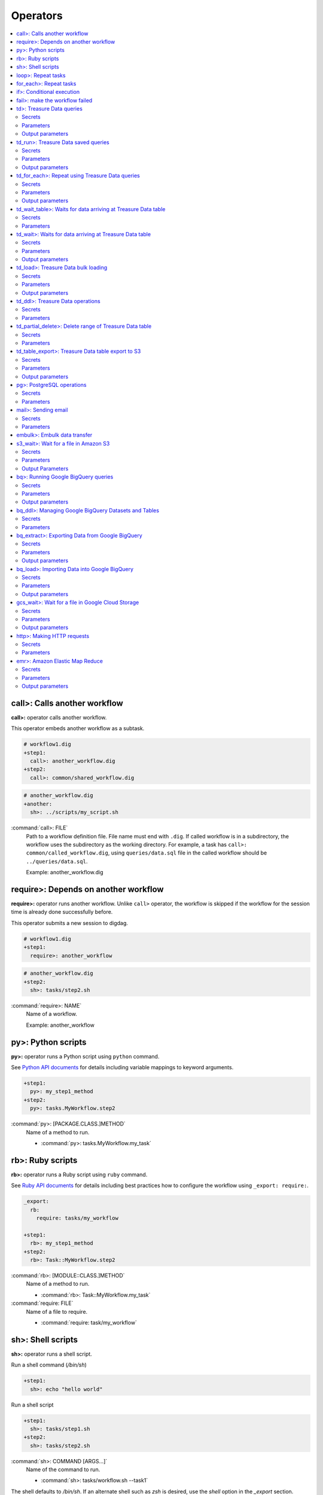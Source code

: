 Operators
==================================

.. contents::
   :local:
   :depth: 2

call>: Calls another workflow
----------------------------------

**call>:** operator calls another workflow.

This operator embeds another workflow as a subtask.

.. code-block:: yaml

    # workflow1.dig
    +step1:
      call>: another_workflow.dig
    +step2:
      call>: common/shared_workflow.dig

.. code-block:: yaml

    # another_workflow.dig
    +another:
      sh>: ../scripts/my_script.sh

:command:`call>: FILE`
  Path to a workflow definition file. File name must end with ``.dig``.
  If called workflow is in a subdirectory, the workflow uses the subdirectory as the working directory. For example, a task has ``call>: common/called_workflow.dig``, using ``queries/data.sql`` file in the called workflow should be ``../queries/data.sql``.

  Example: another_workflow.dig

require>: Depends on another workflow
----------------------------------

**require>:** operator runs another workflow. Unlike ``call>`` operator, the workflow is skipped if the workflow for the session time is already done successfully before.

This operator submits a new session to digdag.

.. code-block:: yaml

    # workflow1.dig
    +step1:
      require>: another_workflow

.. code-block:: yaml

    # another_workflow.dig
    +step2:
      sh>: tasks/step2.sh

:command:`require>: NAME`
  Name of a workflow.

  Example: another_workflow

py>: Python scripts
----------------------------------

**py>:** operator runs a Python script using ``python`` command.

See `Python API documents <python_api.html>`_ for details including variable mappings to keyword arguments.

.. code-block:: yaml

    +step1:
      py>: my_step1_method
    +step2:
      py>: tasks.MyWorkflow.step2

:command:`py>: [PACKAGE.CLASS.]METHOD`
  Name of a method to run.

  * :command:`py>: tasks.MyWorkflow.my_task`


rb>: Ruby scripts
----------------------------------

**rb>:** operator runs a Ruby script using ``ruby`` command.

See `Ruby API documents <ruby_api.html>`_ for details including best practices how to configure the workflow using ``_export: require:``.

.. code-block:: yaml

    _export:
      rb:
        require: tasks/my_workflow

    +step1:
      rb>: my_step1_method
    +step2:
      rb>: Task::MyWorkflow.step2

:command:`rb>: [MODULE::CLASS.]METHOD`
  Name of a method to run.

  * :command:`rb>: Task::MyWorkflow.my_task`

:command:`require: FILE`
  Name of a file to require.

  * :command:`require: task/my_workflow`


sh>: Shell scripts
----------------------------------

**sh>:** operator runs a shell script.

Run a shell command (`/bin/sh`)

.. code-block:: yaml

    +step1:
      sh>: echo "hello world"


Run a shell script

.. code-block:: yaml

    +step1:
      sh>: tasks/step1.sh
    +step2:
      sh>: tasks/step2.sh

:command:`sh>: COMMAND [ARGS...]`
  Name of the command to run.

  * :command:`sh>: tasks/workflow.sh --task1`

The shell defaults to `/bin/sh`. If an alternate shell such as `zsh` is desired, use the `shell` option in the `_export` section.

.. code-block:: yaml

    _export:
      sh:
        shell: [/usr/bin/zsh]


loop>: Repeat tasks
----------------------------------

**loop>:** operator runs subtasks multiple times.

This operator exports ``${i}`` variable for the subtasks. Its value begins from 0. For example, if count is 3, a task runs with i=0, i=1, and i=2.

(This operator is EXPERIMENTAL. Parameters may change in a future release)

.. code-block:: yaml

    +repeat:
      loop>: 7
      _do:
        +step1:
          sh>: echo ${new Date((session_unixtime + i * 60 * 60 * 24) * 1000).toLocaleDateString()} is ${i} days later than $session_date
        +step2:
          sh>: echo ${
                new Date((session_unixtime + i * 60 * 60) * 1000).toLocaleDateString()
                + " "
                + new Date((session_unixtime + i * 60 * 60) * 1000).toLocaleTimeString()
            } is ${i} hours later than ${session_local_time}

:command:`loop>: COUNT`
  Number of times to run the tasks.

  * :command:`loop>: 7`

:command:`_parallel: BOOLEAN`
  Runs the repeating tasks in parallel.

  * :command:`_parallel: true`

:command:`_do: TASKS`
  Tasks to run.


for_each>: Repeat tasks
----------------------------------

**for_each>:** operator runs subtasks multiple times using sets of variables.

(This operator is EXPERIMENTAL. Parameters may change in a future release)

.. code-block:: yaml

    +repeat:
      for_each>:
        fruit: [apple, orange]
        verb: [eat, throw]
      _do:
        sh>: echo ${verb} ${fruit}
        # this will generate 4 tasks:
        #  +for-fruit=apple&verb=eat:
        #    sh>: echo eat apple
        #  +for-fruit=apple&verb=throw:
        #    sh>: echo throw apple
        #  +for-fruit=orange&verb=eat:
        #    sh>: echo eat orange
        #  +for-fruit=orange&verb=throw:
        #    sh>: echo throw orange

:command:`for_each>: VARIABLES`
  Variables used for the loop in ``key: [value, value, ...]`` syntax. Variables can be an object or JSON string.

  * :command:`for_each>: {i: [1, 2, 3]}`
  * or :command:`for_each>: {i: '[1, 2, 3]'}`

:command:`_parallel: BOOLEAN`
  Runs the repeating tasks in parallel.

  * :command:`_parallel: true`

:command:`_do: TASKS`
  Tasks to run.


if>: Conditional execution
----------------------------------

**if>:** operator runs subtasks if ``true`` is given.

(This operator is EXPERIMENTAL. Parameters may change in a future release)

.. code-block:: yaml

    +run_if_param_is_true:
      if>: ${param}
      _do:
        sh>: echo ${param} == true

:command:`if>: BOOLEAN`
  ``true`` or ``false``.

:command:`_do: TASKS`
  Tasks to run if ``true`` is given.

fail>: make the workflow failed
----------------------------------

**fail>:** always fails and makes the workflow failed.

(This operator is EXPERIMENTAL. Parameters may change in a future release)

This operator is useful used with **if>** operator to validate resuls of a previous task with ``_check`` directive so that a workflow fails when the validation doesn't pass.

.. code-block:: yaml

    +fail_if_too_few:
      if>: ${count < 10}
      _do:
        fail>: count is less than 10!

:command:`fail>: STRING`
  Message so that ``_error`` task can refer the message using ``${error.message}`` syntax.


td>: Treasure Data queries
----------------------------------

**td>:** operator runs a Hive or Presto query on Treasure Data.

.. code-block:: yaml

    _export:
      td:
        database: www_access

    +step1:
      td>: queries/step1.sql
    +step2:
      td>: queries/step2.sql
      create_table: mytable_${session_date_compact}
    +step3:
      td>: queries/step2.sql
      insert_into: mytable

Secrets
~~~~~~~

:command:`td.apikey: API_KEY`
  The Treasure Data API key to use when running Treasure Data queries.

Parameters
~~~~~~~~~~~~~~~~~~~~~~~~~~~~~~~~~~

:command:`td>: FILE.sql`
  Path to a query template file. This file can contain ``${...}`` syntax to embed variables.

  * :command:`td>: queries/step1.sql`

:command:`create_table: NAME`
  Name of a table to create from the results. This option deletes the table if it already exists.

  This option adds DROP TABLE IF EXISTS; CREATE TABLE AS (Presto) or INSERT OVERWRITE (Hive) commands before the SELECT statement. If the query includes a ``-- DIGDAG_INSERT_LINE`` line, the commands are inserted there.

  * :command:`create_table: my_table`

:command:`insert_into: NAME`
  Name of a table to append results into. The table is created if it does not already exist.

  This option adds INSERT INTO (Presto) or INSERT INTO TABLE (Hive) command at the beginning of SELECT statement. If the query includes ``-- DIGDAG_INSERT_LINE`` line, the command is inserted to the line.

  * :command:`insert_into: my_table`

:command:`download_file: NAME`
  Saves query result as a local CSV file.

  * :command:`download_file: output.csv`

:command:`store_last_results: BOOLEAN`
  Stores the first 1 row of the query results to ``${td.last_results}`` variable (default: false).
  td.last_results is a map of column name and a value. To access to a single value, you can use ``${td.last_results.my_count}`` syntax.

  * :command:`store_last_results: true`

:command:`preview: BOOLEAN`
  Tries to show some query results to confirm the results of a query.

  * :command:`preview: true`

:command:`result_url: NAME`
  Output the query results to the URL:

  * :command:`result_url: tableau://username:password@my.tableauserver.com/?mode=replace`

:command:`database: NAME`
  Name of a database.

  * :command:`database: my_db`

:command:`endpoint: ADDRESS`
  API endpoint (default: api.treasuredata.com).

:command:`use_ssl: BOOLEAN`
  Enable SSL (https) to access to the endpoint (default: true).

:command:`engine: presto`
  Query engine (``presto`` or ``hive``).

  * :command:`engine: hive`
  * :command:`engine: presto`

:command:`priority: 0`
  Set Priority (From ``-2`` (VERY LOW) to ``2`` (VERY HIGH) , default: 0 (NORMAL)).


Output parameters
~~~~~~~~~~~~~~~~~~~~~~~~~~~~~~~~~~

:command:`td.last_job_id`
  The job id this task executed.

  * :command:`52036074`

:command:`td.last_results`
  The first 1 row of the query results as a map. This is available only when ``store_last_results: true`` is set.

  * :command:`{"path":"/index.html","count":1}`

td_run>: Treasure Data saved queries
----------------------------------

**td_run>:** operator runs a query saved on Treasure Data.

.. code-block:: yaml

    _export:
      td:
        database: www_access

    +step1:
      td_run>: myquery1
    +step2:
      td_run>: myquery2
      session_time: 2016-01-01T01:01:01+0000

Secrets
~~~~~~~

:command:`td.apikey: API_KEY`
  The Treasure Data API key to use when running Treasure Data queries.

Parameters
~~~~~~~~~~~~~~~~~~~~~~~~~~~~~~~~~~

:command:`td_run>: NAME`
  Name of a saved query.

  * :command:`td_run>: my_query`

:command:`download_file: NAME`
  Saves query result as a local CSV file.

  * :command:`download_file: output.csv`

:command:`store_last_results: BOOLEAN`
  Stores the first 1 row of the query results to ``${td.last_results}`` variable (default: false).
  td.last_results is a map of column name and a value. To access to a single value, you can use ``${td.last_results.my_count}`` syntax.

  * :command:`store_last_results: true`

:command:`preview: BOOLEAN`
  Tries to show some query results to confirm the results of a query.

  * :command:`preview: true`

:command:`endpoint: ADDRESS`
  API endpoint (default: api.treasuredata.com).

:command:`use_ssl: BOOLEAN`
  Enable SSL (https) to access to the endpoint (default: true).


Output parameters
~~~~~~~~~~~~~~~~~~~~~~~~~~~~~~~~~~

:command:`td.last_job_id`
  The job id this task executed.

  * :command:`52036074`

:command:`td.last_results`
  The first 1 row of the query results as a map. This is available only when ``store_last_results: true`` is set.

  * :command:`{"path":"/index.html","count":1}`


td_for_each>: Repeat using Treasure Data queries
----------------------------------

**td_for_each>:** operator loops subtasks for each result rows of a Hive or Presto query on Treasure Data.

Subtasks set at ``_do`` section can reference results using ${td.each.COLUMN_NAME} syntax where COLUMN_NAME is a name of column.

For example, if you run a query ``select email, name from users`` and the query returns 3 rows, this operator runs subtasks 3 times with ``${td.each.email}`` and ``${td.each.name}}`` parameters.

.. code-block:: yaml

    _export:
      td:
        apikey: YOUR/API_KEY
        database: www_access

    +for_each_users:
      td_for_each>: queries/users.sql
      _do:
        +show:
          echo>: found a user ${td.each.name} email ${td.each.email}

Secrets
~~~~~~~

:command:`td.apikey: API_KEY`
  The Treasure Data API key to use when running Treasure Data queries.

Parameters
~~~~~~~~~~~~~~~~~~~~~~~~~~~~~~~~~~

:command:`td>: FILE.sql`
  Path to a query template file. This file can contain ``${...}`` syntax to embed variables.

  * :command:`td>: queries/step1.sql`

:command:`database: NAME`
  Name of a database.

  * :command:`database: my_db`

:command:`apikey: APIKEY`
  API key. This must be set as a secret parameter.

  * :command:`apikey: 992314/abcdef0123456789abcdef0123456789`

:command:`endpoint: ADDRESS`
  API endpoint (default: api.treasuredata.com).

:command:`use_ssl: BOOLEAN`
  Enable SSL (https) to access to the endpoint (default: true).

:command:`engine: presto`
  Query engine (``presto`` or ``hive``).

  * :command:`engine: hive`
  * :command:`engine: presto`

:command:`priority: 0`
  Set Priority (From ``-2`` (VERY LOW) to ``2`` (VERY HIGH) , default: 0 (NORMAL)).

Output parameters
~~~~~~~~~~~~~~~~~~~~~~~~~~~~~~~~~~

:command:`td.last_job_id`
  The job id this task executed.

  * :command:`52036074`


td_wait_table>: Waits for data arriving at Treasure Data table
----------------------------------

**td_wait_table>:** operator checks a table periodically until it has certain number of records in a configured range. This is useful to wait execution of following tasks until some records are imported to a table.

.. code-block:: yaml

    _export:
      td:
        apikey: YOUR/API_KEY
        database: www_access

    +wait:
      td_wait_table>: target_table

    +step1:
      td>: queries/use_records.sql

Secrets
~~~~~~~

:command:`td.apikey: API_KEY`
  The Treasure Data API key to use when running Treasure Data queries.

Parameters
~~~~~~~~~~

:command:`td_wait_table>: FILE.sql`
  Name of a table.

  * :command:`td_wait_table>: target_table`

:command:`rows: N`
  Number of rows to wait (default: 0).

  * :command:`rows: 10`

:command:`database: NAME`
  Name of a database.

  * :command:`database: my_db`

:command:`apikey: APIKEY`
  API key. This must be set as a secret parameter.

  * :command:`apikey: 992314/abcdef0123456789abcdef0123456789`

:command:`endpoint: ADDRESS`
  API endpoint (default: api.treasuredata.com).

:command:`use_ssl: BOOLEAN`
  Enable SSL (https) to access to the endpoint (default: true).

:command:`engine: presto`
  Query engine (``presto`` or ``hive``).

  * :command:`engine: hive`
  * :command:`engine: presto`

:command:`priority: 0`
  Set Priority (From ``-2`` (VERY LOW) to ``2`` (VERY HIGH) , default: 0 (NORMAL)).



td_wait>: Waits for data arriving at Treasure Data table
----------------------------------

**td_wait>:** operator runs a query periodically until it returns true. This operator can use more complex query compared to ``td_wait_table>:`` operator

.. code-block:: yaml

    _export:
      td:
        apikey: YOUR/API_KEY
        database: www_access

    +wait:
      td_wait>: queries/check_recent_record.sql

    +step1:
      td>: queries/use_records.sql

Example queries:

.. code-block:: sql

    select 1 from target_table where TD_TIME_RANGE(time, '${session_time}') limit 1

    select count(*) > 1000 from target_table where TD_TIME_RANGE(time, '${last_session_time}')

Secrets
~~~~~~~

:command:`td.apikey: API_KEY`
  The Treasure Data API key to use when running Treasure Data queries.

Parameters
~~~~~~~~~~~~~~~~~~~~~~~~~~~~~~~~~~

:command:`td_wait>: FILE.sql`
  Path to a query template file. This file can contain ``${...}`` syntax to embed variables.

  * :command:`td_wait>: queries/check_recent_record.sql`

:command:`database: NAME`
  Name of a database.

  * :command:`database: my_db`

:command:`apikey: APIKEY`
  API key. This must be set as a secret parameter.

  * :command:`apikey: 992314/abcdef0123456789abcdef0123456789`

:command:`endpoint: ADDRESS`
  API endpoint (default: api.treasuredata.com).

:command:`use_ssl: BOOLEAN`
  Enable SSL (https) to access to the endpoint (default: true).

:command:`engine: presto`
  Query engine (``presto`` or ``hive``).

  * :command:`engine: hive`
  * :command:`engine: presto`

:command:`priority: 0`
  Set Priority (From ``-2`` (VERY LOW) to ``2`` (VERY HIGH) , default: 0 (NORMAL)).

Output parameters
~~~~~~~~~~~~~~~~~~~~~~~~~~~~~~~~~~

:command:`td.last_job_id`
  The job id this task executed.

  * :command:`52036074`


td_load>: Treasure Data bulk loading
----------------------------------

**td_load>:** operator loads data from storages, databases, or services.

.. code-block:: yaml

    +step1:
      td_load>: config/guessed.dig
      database: prod
      table: raw

Secrets
~~~~~~~

:command:`td.apikey: API_KEY`
  The Treasure Data API key to use when submitting Treasure Data bulk load jobs.

Parameters
~~~~~~~~~~

:command:`td_load>: FILE.yml`
  Path to a YAML template file. This configuration needs to be guessed using td command.

  * :command:`td_load>: imports/load.yml`

:command:`database: NAME`
  Name of the database load data to.

  * :command:`database: my_database`

:command:`table: NAME`
  Name of the table load data to.

  * :command:`table: my_table`

:command:`endpoint: ADDRESS`
  API endpoint (default: api.treasuredata.com).

:command:`use_ssl: BOOLEAN`
  Enable SSL (https) to access to the endpoint (default: true).


Output parameters
~~~~~~~~~~~~~~~~~~~~~~~~~~~~~~~~~~

:command:`td.last_job_id`
  The job id this task executed.

  * :command:`52036074`


td_ddl>: Treasure Data operations
----------------------------------

**td_ddl>** operator runs an operational task on Treasure Data.

.. code-block:: yaml

    _export:
      td:
        database: www_access

    +step1:
      td_ddl>:
      create_tables: ["my_table_${session_date_compact}"]
    +step2:
      td_ddl>:
      drop_tables: ["my_table_${session_date_compact}"]
    +step2:
      td_ddl>:
      empty_tables: ["my_table_${session_date_compact}"]

Secrets
~~~~~~~

:command:`td.apikey: API_KEY`
  The Treasure Data API key to use when performing Treasure Data operations.

Parameters
~~~~~~~~~~

:command:`create_tables: [ARRAY OF NAMES]`
  Create new tables if not exists.

  * :command:`create_tables: [my_table1, my_table2]`

:command:`empty_tables: [ARRAY OF NAME]`
  Create new tables (drop it first if it exists).

  * :command:`empty_tables: [my_table1, my_table2]`

:command:`drop_tables: [ARRAY OF NAMES]`
  Drop tables if exists.

  * :command:`drop_tables: [my_table1, my_table2]`

:command:`create_databases: [ARRAY OF NAMES]`
  Create new databases if not exists.

  * :command:`create_databases: [my_database1, my_database2]`

:command:`empty_databases: [ARRAY OF NAME]`
  Create new databases (drop it first if it exists).

  * :command:`empty_databases: [my_database1, my_database2]`

:command:`drop_databases: [ARRAY OF NAMES]`
  Drop databases if exists.

  * :command:`drop_databases: [my_database1, my_database2]`

:command:`endpoint: ADDRESS`
  API endpoint (default: api.treasuredata.com).

:command:`use_ssl: BOOLEAN`
  Enable SSL (https) to access to the endpoint (default: true).


td_partial_delete>: Delete range of Treasure Data table
----------------------------------

**td_partial_delete>:** operator deletes records from a Treasure Data table.

Please be aware that records imported using streaming import can't be deleted for several hours using td_partial_delete. Records imported by INSERT INTO, Data Connector, and bulk imports can be deleted immediately.

Time range needs to be hourly. Setting non-zero values to minutes or seconds will be rejected.

.. code-block:: yaml

    _export:
      td:
        apikey: YOUR/API_KEY

    +step1:
      td_partial_delete>:
      database: mydb
      table: mytable
      from: 2016-01-01 00:00:00 +0800
      to:   2016-02-01 00:00:00 +0800

Secrets
~~~~~~~

:command:`td.apikey: API_KEY`
  The Treasure Data API key to use when running Treasure Data queries.

Parameters
~~~~~~~~~~

:command:`database: NAME`
  Name of the database.

  * :command:`database: my_database`

:command:`table: NAME`
  Name of the table to export.

  * :command:`table: my_table`

:command:`from: yyyy-MM-dd HH:mm:ss[ Z]`
  Delete records from this time (inclusive). Actual time range is :command:`[from, to)`. Value should be a UNIX timestamp integer (seconds) or string in yyyy-MM-dd HH:mm:ss[ Z] format.

  * :command:`from: 2016-01-01 00:00:00 +0800`

:command:`to: yyyy-MM-dd HH:mm:ss[ Z]`
  Delete records to this time (exclusive). Actual time range is :command:`[from, to)`. Value should be a UNIX timestamp integer (seconds) or string in yyyy-MM-dd HH:mm:ss[ Z] format.

  * :command:`to: 2016-02-01 00:00:00 +0800`

:command:`apikey: APIKEY`
  API key. This must be set as a secret parameter.

  * :command:`apikey: 992314/abcdef0123456789abcdef0123456789`

:command:`endpoint: ADDRESS`
  API endpoint (default: api.treasuredata.com).

:command:`use_ssl: BOOLEAN`
  Enable SSL (https) to access to the endpoint (default: true).


td_table_export>: Treasure Data table export to S3
----------------------------------

**td_table_export>:** operator loads data from storages, databases, or services.

.. code-block:: yaml

    +step1:
      td_table_export>:
      database: mydb
      table: mytable
      file_format: jsonl.gz
      from: 2016-01-01 00:00:00 +0800
      to:   2016-02-01 00:00:00 +0800
      s3_bucket: my_backup_backet
      s3_path_prefix: mydb/mytable

Secrets
~~~~~~~

:command:`td.apikey: API_KEY`
  The Treasure Data API key to use when running Treasure Data table exports.

:command:`aws.s3.access-key-id: ACCESS_KEY_ID`
  The AWS Access Key ID to use when writing to S3.

  * :command:`aws.s3.access-key-id: ABCDEFGHJKLMNOPQRSTU`

:command:`aws.s3.secret-access-key: SECRET_ACCESS_KEY`
  The AWS Secret Access Key to use when writing to S3.

  * :command:`aws.s3.secret-access-key: QUtJ/QUpJWTQ3UkhZTERNUExTUEEQUtJQUpJWTQ3`


Parameters
~~~~~~~~~~

:command:`database: NAME`
  Name of the database.

  * :command:`database: my_database`

:command:`table: NAME`
  Name of the table to export.

  * :command:`table: my_table`

:command:`file_format: TYPE`
  Output file format. Available formats are ``tsv.gz``, ``jsonl.gz``, ``json.gz``, ``json-line.gz``.

  * :command:`file_format: jsonl.gz`

:command:`from: yyyy-MM-dd HH:mm:ss[ Z]`
  Export records from this time (inclusive). Actual time range is :command:`[from, to)`. Value should be a UNIX timestamp integer (seconds) or string in yyyy-MM-dd HH:mm:ss[ Z] format.

  * :command:`from: 2016-01-01 00:00:00 +0800`

:command:`to: yyyy-MM-dd HH:mm:ss[ Z]`
  Export records to this time (exclusive). Actual time range is :command:`[from, to)`. Value should be a UNIX timestamp integer (seconds) or string in yyyy-MM-dd HH:mm:ss[ Z] format.

  * :command:`to: 2016-02-01 00:00:00 +0800`

:command:`s3_bucket: NAME`
  S3 bucket name to export records to.

  * :command:`s3_bucket: my_backup_backet`

:command:`s3_path_prefix: NAME`
  S3 file name prefix.

  * :command:`s3_path_prefix: mytable/mydb`

:command:`endpoint: ADDRESS`
  API endpoint (default: api.treasuredata.com).

:command:`use_ssl: BOOLEAN`
  Enable SSL (https) to access to the endpoint (default: true).


Output parameters
~~~~~~~~~~~~~~~~~~~~~~~~~~~~~~~~~~

:command:`td.last_job_id`
  The job id this task executed.

  * :command:`52036074`


pg>: PostgreSQL operations
----------------------------------

**pg>** operator runs queries and/or DDLs on PostgreSQL

.. code-block:: yaml


    _export:
      pg:
        host: 192.0.2.1
        port: 5430
        database: production_db
        user: app_user
        ssl: true

    +replace_deduplicated_master_table:
      pg>: queries/dedup_master_table.sql
      create_table: dedup_master

    +prepare_summary_table:
      pg>: queries/create_summary_table_ddl.sql

    +insert_to_summary_table:
      pg>: queries/join_log_with_master.sql
      insert_into: summary_table


Secrets
~~~~~~~

:command:`pg.password: NAME`
  Optional user password to use when connecting to the postgres database (default: empty)

Parameters
~~~~~~~~~~

:command:`pg>: FILE.sql`
  Path of the query template file. This file can contain ``${...}`` syntax to embed variables.

  * :command:`pg>: queries/complex_queries.sql`

:command:`create_table: NAME`
  Table name to create from the results. This option deletes the table if it already exists.

  This option adds DROP TABLE IF EXISTS; CREATE TABLE AS before the statements written in the query template file. Also, CREATE TABLE statement can be written in the query template file itself without this command.

  * :command:`create_table: dest_table`

:command:`insert_into: NAME`
  Table name to append results into.

  This option adds INSERT INTO before the statements written in the query template file. Also, INSERT INTO statement can be written in the query template file itself without this command.

  * :command:`insert_into: dest_table`

:command:`download_file: NAME`
  Local CSV file name to be downloaded. The file includes the result of query.

  * :command:`download_file: output.csv`

:command:`database: NAME`
  Database name.

  * :command:`database: my_db`

:command:`host: NAME`
  Hostname or IP address of the database.

  * :command:`host: db.foobar.com`

:command:`port: NUMBER`
  Port number to connect to the database (default: 5432).

  * :command:`port: 2345`

:command:`user: NAME`
  User to connect to the database

  * :command:`user: app_user`

:command:`ssl: BOOLEAN`
  Enable SSL to connect to the database (default: false).

  * :command:`ssl: true`

:command:`schema: NAME`
  Default schema name (default: public)

  * :command:`schema: my_schema`


mail>: Sending email
----------------------------------

**mail>:** operator sends an email.

To use Gmail SMTP server, you need to do either of:

  a) Generate a new app password at `App passwords <https://security.google.com/settings/security/apppasswords>`_. This needs to enable 2-Step Verification first.

  b) Enable access for less secure apps at `Less secure apps <https://www.google.com/settings/security/lesssecureapps>`_. This works even if 2-Step Verification is not enabled.

.. code-block:: yaml

    _export:
      mail:
        from: "you@gmail.com"

    +step1:
      mail>: body.txt
      subject: workflow started
      to: [me@example.com]

    +step2:
      mail>:
        data: this is email body embedded in a .dig file
      subject: workflow started
      to: [me@example.com]

    +step3:
      sh>: this_task_might_fail.sh
      _error:
        mail>: body.txt
        subject: this workflow failed
        to: [me@example.com]

Secrets
~~~~~~~

:command:`mail.host: HOST`
  SMTP host name.

  * :command:`mail.host: smtp.gmail.com`

:command:`mail.port: PORT`
  SMTP port number.

  * :command:`mail.port: 587`

:command:`mail.username: NAME`
  SMTP login username.

  * :command:`mail.username: me`

:command:`mail.password: PASSWORD`
  SMTP login password.

  * :command:`mail.password: MyPaSsWoRd`

:command:`mail.tls: BOOLEAN`
  Enables TLS handshake.

  * :command:`mail.tls: true`

:command:`mail.ssl: BOOLEAN`
  Enables legacy SSL encryption.

  * :command:`mail.ssl: false`

Parameters
~~~~~~~~~~

:command:`mail>: FILE`
  Path to a mail body template file. This file can contain ``${...}`` syntax to embed variables.
  Alternatively, you can set ``{data: TEXT}`` to embed body text in the .dig file.

  * :command:`mail>: mail_body.txt`
  * or :command:`mail>: {body: Hello, this is from Digdag}`

:command:`subject: SUBJECT`
  Subject of the email.

  * :command:`subject: Mail From Digdag`

:command:`to: [ADDR1, ADDR2, ...]`
  To addresses.

  * :command:`to: [analyst@examile.com]`

:command:`from: ADDR`
  From address.

  * :command:`from: admin@example.com`

:command:`host: NAME`
  SMTP host name.

  * :command:`host: smtp.gmail.com`

:command:`port: NAME`
  SMTP port number.

  * :command:`port: 587`

:command:`username: NAME`
  SMTP login username.

  * :command:`username: me`

:command:`tls: BOOLEAN`
  Enables TLS handshake.

  * :command:`tls: true`

:command:`ssl: BOOLEAN`
  Enables legacy SSL encryption.

  * :command:`ssl: false`

:command:`html: BOOLEAN`
  Uses HTML mail (default: false).

  * :command:`html: true`

:command:`debug: BOOLEAN`
  Shows debug logs (default: false).

  * :command:`debug: false`

:command:`attach_files: ARRAY`
  Attach files. Each element is an object of:

  * :command:`path: FILE`: Path to a file to attach.

  * :command:`content_type`: Content-Type of this file. Default is application/octet-stream.

  * :command:`filename`: Name of this file. Default is base name of the path.

  Example:

  .. code-block:: yaml

      attach_files:
        - path: data.csv
        - path: output.dat
          filename: workflow_result_data.csv
        - path: images/image1.png
          content_type: image/png

embulk>: Embulk data transfer
----------------------------------

**embulk>:** operator runs `Embulk <http://www.embulk.org>`_ to transfer data across storages including local files.

.. code-block:: yaml

    +load:
      embulk>: data/load.yml

:command:`embulk>: FILE.yml`
  Path to a configuration template file.

  * :command:`embulk>: embulk/mysql_to_csv.yml`


s3_wait>: Wait for a file in Amazon S3
--------------------------------------

The **s3_wait>:** operator waits for file to appear in Amazon S3.

.. code-block:: yaml

    +wait:
      s3_wait>: my-bucket/my-key

Secrets
~~~~~~~

:command:`aws.s3.access-key-id, aws.access-key-id`
  The AWS Access Key ID to use when accessing S3.

:command:`aws.s3.secret-access-key, aws.secret-access-key`
  The AWS Secret Access Key to use when accessing S3.

:command:`aws.s3.region, aws.region`
  An optional explicit AWS Region in which to access S3.

:command:`aws.s3.endpoint`
  An optional explicit API endpoint to use when accessing S3. This overrides the `region` secret.

:command:`aws.s3.sse-c-key`
  An optional Customer-Provided Server-Side Encryption (SSE-C) key to use when accessing S3. Must be Base64 encoded.

:command:`aws.s3.sse-c-key-algorithm`
  An optional Customer-Provided Server-Side Encryption (SSE-C) key algorithm to use when accessing S3.

:command:`aws.s3.sse-c-key-md5`
  An optional MD5 digest of the Customer-Provided Server-Side Encryption (SSE-C) key to use when accessing S3. Must be Base64 encoded.

For more information about SSE-C, See the `AWS S3 Documentation <http://docs.aws.amazon.com/AmazonS3/latest/dev/ServerSideEncryptionCustomerKeys.html>`_.

Parameters
~~~~~~~~~~

:command:`s3_wait>: BUCKET/KEY`
  Path to the file in Amazon S3 to wait for.

  * :command:`s3_wait>: my-bucket/my-data.gz`

  * :command:`s3_wait>: my-bucket/file/in/a/directory`

:command:`region: REGION`
  An optional explicit AWS Region in which to access S3. This may also be specified using the `aws.s3.region` secret.

:command:`endpoint: ENDPOINT`
  An optional explicit AWS Region in which to access S3. This may also be specified using the `aws.s3.endpoint` secret.
  *Note:* This will override the `region` parameter.

:command:`bucket: BUCKET`
  The S3 bucket where the file is located. Can be used together with the `key` parameter instead of putting the path on the operator line.

:command:`key: KEY`
  The S3 key of the file. Can be used together with the `bucket` parameter instead of putting the path on the operator line.

:command:`version_id: VERSION_ID`
  An optional object version to check for.

:command:`path_style_access: true/false`
  An optional flag to control whether to use path-style or virtual hosted-style access when accessing S3.
  *Note:* Enabling `path_style_access` also requires specifying a `region`.

Output Parameters
~~~~~~~~~~~~~~~~~

:command:`s3.last_object`
  Information about the detected file.

    .. code-block:: yaml

        {
          "metadata": {
            "Accept-Ranges": "bytes",
            "Access-Control-Allow-Origin": "*",
            "Content-Length": 4711,
            "Content-Type": "application/octet-stream",
            "ETag": "5eb63bbbe01eeed093cb22bb8f5acdc3",
            "Last-Modified": 1474360744000,
            "Last-Ranges": "bytes"
          },
          "user_metadata": {
            "foo": "bar",
            "baz": "quux"
          }
        }

.. note:: The **s3_wait>:** operator makes use of polling with *exponential backoff*. As such there might be some time interval between a file being created and the **s3_wait>:** operator detecting it.

bq>: Running Google BigQuery queries
------------------------------------

The **bq>:** operator can be used to run a query on Google BigQuery.


.. code-block:: yaml

    _export:
      bq:
        dataset: my_dataset

    +step1:
      bq>: queries/step1.sql
    +step2:
      bq>: queries/step2.sql
      destination_table: result_table
    +step3:
      bq>: queries/step3.sql
      destination_table: other_project:other_dataset.other_table


.. note:: The **bq>:** operator uses `standard SQL <https://cloud.google.com/bigquery/sql-reference/index>`_ by default, whereas the default in the BigQuery console is `legacy SQL <https://cloud.google.com/bigquery/query-reference>`_. To run *legacy* SQL queries, please set ``use_legacy_sql: true``. For more information about *standard* SQL on BigQuery, see `Migrating from legacy SQL <https://cloud.google.com/bigquery/sql-reference/migrating-from-legacy-sql>`_.

Secrets
~~~~~~~

.. _gcp_credential:

:command:`gcp.credential: CREDENTIAL`
  The `Google Cloud Platform account <https://cloud.google.com/docs/authentication#user_accounts_and_service_accounts>`_ credential private key to use, in JSON format.

  For information on how to generate a service account key, see the `Google Cloud Platform Documentation <https://cloud.google.com/storage/docs/authentication#generating-a-private-key>`_.

  Upload the private key JSON file to the digdag server using the ``secrets`` client command:

  .. code-block:: none

    digdag secrets --project my_project --set gcp.credential=@my-svc-account-b4df00d.json

Parameters
~~~~~~~~~~

:command:`bq>: query.sql`
  Path to a query template file. This file can contain ``${...}`` syntax to embed variables.

  * :command:`bq>: queries/step1.sql`

:command:`dataset: NAME`
  Specifies the default dataset to use in the query and in the ``destination_table`` parameter.

  * :command:`dataset: my_dataset`
  * :command:`dataset: other_project:other_dataset`

:command:`destination_table: NAME`
  Specifies a table to store the query results in.

  * :command:`destination_table: my_result_table`
  * :command:`destination_table: some_dataset.some_table`
  * :command:`destination_table: some_project:some_dataset.some_table`

:command:`create_disposition: CREATE_IF_NEEDED | CREATE_NEVER`
  Specifies whether the destination table should be automatically created when executing the query.

  - ``CREATE_IF_NEEDED``: *(default)* The destination table is created if it does not already exist.
  - ``CREATE_NEVER``: The destination table must already exist, otherwise the query will fail.

  Examples:

  * :command:`create_disposition: CREATE_IF_NEEDED`
  * :command:`create_disposition: CREATE_NEVER`

:command:`write_disposition: WRITE_TRUNCATE | WRITE_APPEND | WRITE_EMPTY`
  Specifies whether to permit writing of data to an already existing destination table.

  - ``WRITE_TRUNCATE``: If the destination table already exists, any data in it will be overwritten.
  - ``WRITE_APPEND``: If the destination table already exists, any data in it will be appended to.
  - ``WRITE_EMPTY``: *(default)* The query fails if the destination table already exists and is not empty.

  Examples:

  * :command:`write_disposition: WRITE_TRUNCATE`
  * :command:`write_disposition: WRITE_APPEND`
  * :command:`write_disposition: WRITE_EMPTY`

:command:`priority: INTERACTIVE | BATCH`
  Specifies the priority to use for this query. *Default*: ``INTERACTIVE``.

:command:`use_query_cache: BOOLEAN`
  Whether to use BigQuery query result caching. *Default*: ``true``.

:command:`allow_large_results: BOOLEAN`
  Whether to allow arbitrarily large result tables. Requires ``destination_table`` to be set and ``use_legacy_sql`` to be true.

:command:`flatten_results: BOOLEAN`
  Whether to flatten nested and repeated fields in the query results. *Default*: ``true``. Requires ``use_legacy_sql`` to be true.

:command:`use_legacy_sql: BOOLEAN`
  Whether to use legacy BigQuery SQL. *Default*: ``false``.

:command:`maximum_billing_tier: INTEGER`
  Limit the billing tier for this query. *Default*: The project default.

:command:`table_definitions: OBJECT`
  Describes external data sources that are accessed in the query. For more information see `BigQuery documentation <https://cloud.google.com/bigquery/docs/reference/v2/jobs#configuration.query.tableDefinitions>`_.

:command:`user_defined_function_resources: LIST`
  Describes user-defined function resources used in the query. For more information see `BigQuery documentation <https://cloud.google.com/bigquery/docs/reference/v2/jobs#configuration.query.userDefinedFunctionResources>`_.


Output parameters
~~~~~~~~~~~~~~~~~

:command:`bq.last_job_id`
  The id of the BigQuery job that executed this query.


bq_ddl>: Managing Google BigQuery Datasets and Tables
-----------------------------------------------------

The **bq_ddl>:** operator can be used to create, delete and clear Google BigQuery Datasets and Tables.


.. code-block:: yaml

    _export:
      bq:
        dataset: my_dataset

    +prepare:
      bq_ddl>:
        create_datasets:
          - my_dataset_${session_date_compact}
        empty_datasets:
          - my_dataset_${session_date_compact}
        delete_datasets:
          - my_dataset_${last_session_date_compact}
        create_tables:
          - my_table_${session_date_compact}
        empty_tables:
          - my_table_${session_date_compact}
        delete_tables:
          - my_table_${last_session_date_compact}


Secrets
~~~~~~~

:command:`gcp.credential: CREDENTIAL`
  See gcp_credential_.

Parameters
~~~~~~~~~~

:command:`create_datasets: LIST`
  Create new datasets.

  For detailed information about dataset configuration parameters, see the `Google BigQuery Datasets Documentation <https://cloud.google.com/bigquery/docs/reference/v2/datasets#resource>`_.

  Examples:

  .. code-block:: yaml

    create_datasets:
      - foo
      - other_project:bar

  .. code-block:: yaml

    create_datasets:
      - foo_dataset_${session_date_compact}
      - id: bar_dataset_${session_date_compact}
        project: other_project
        friendly_name: Bar dataset ${session_date_compact}
        description: Bar dataset for ${session_date}
        default_table_expiration: 7d
        location: EU
        labels:
          foo: bar
          quux: 17
        access:
          - domain: example.com
            role: READER
          - userByEmail: ingest@example.com
            role: WRITER
          - groupByEmail: administrators@example.com
            role: OWNER

:command:`empty_datasets: LIST`
  Create new datasets, deleting them first if they already exist. Any tables in the datasets will also be deleted.

  For detailed information about dataset configuration parameters, see the `Google BigQuery Datasets Documentation <https://cloud.google.com/bigquery/docs/reference/v2/datasets#resource>`_.

  Examples:

  .. code-block:: yaml

    empty_datasets:
      - foo
      - other_project:bar

  .. code-block:: yaml

    empty_datasets:
      - foo_dataset_${session_date_compact}
      - id: bar_dataset_${session_date_compact}
        project: other_project
        friendly_name: Bar dataset ${session_date_compact}
        description: Bar dataset for ${session_date}
        default_table_expiration: 7d
        location: EU
        labels:
          foo: bar
          quux: 17
        access:
          - domain: example.com
            role: READER
          - userByEmail: ingest@example.com
            role: WRITER
          - groupByEmail: administrators@example.com
            role: OWNER

:command:`delete_datasets: LIST`
  Delete datasets, if they exist.

  Examples:

  .. code-block:: yaml

    delete_datasets:
      - foo
      - other_project:bar

  .. code-block:: yaml

    delete_datasets:
      - foo_dataset_${last_session_date_compact}
      - other_project:bar_dataset_${last_session_date_compact}

:command:`create_tables: LIST`
  Create new tables.

  For detailed information about table configuration parameters, see the `Google BigQuery Tables Documentation <https://cloud.google.com/bigquery/docs/reference/v2/tables#resource>`_.

  Examples:

  .. code-block:: yaml

    create_tables:
      - foo
      - other_dataset.bar
      - other_project:yet_another_dataset.baz

  .. code-block:: yaml

    create_tables:
      - foo_dataset_${session_date_compact}
      - id: bar_dataset_${session_date_compact}
        project: other_project
        dataset: other_dataset
        friendly_name: Bar dataset ${session_date_compact}
        description: Bar dataset for ${session_date}
        expiration_time: 2016-11-01-T01:02:03Z
        schema:
          fields:
            - {name: foo, type: STRING}
            - {name: bar, type: INTEGER}
        labels:
          foo: bar
          quux: 17
        access:
          - domain: example.com
            role: READER
          - userByEmail: ingest@example.com
            role: WRITER
          - groupByEmail: administrators@example.com
            role: OWNER

:command:`empty_tables: LIST`
  Create new tables, deleting them first if they already exist.

  For detailed information about table configuration parameters, see the `Google BigQuery Tables Documentation <https://cloud.google.com/bigquery/docs/reference/v2/tables#resource>`_.

  Examples:

  .. code-block:: yaml

    empty_tables:
      - foo
      - other_dataset.bar
      - other_project:yet_another_dataset.baz

  .. code-block:: yaml

    empty_tables:
      - foo_table_${session_date_compact}
      - id: bar_table_${session_date_compact}
        project: other_project
        dataset: other_dataset
        friendly_name: Bar dataset ${session_date_compact}
        description: Bar dataset for ${session_date}
        expiration_time: 2016-11-01-T01:02:03Z
        schema:
          fields:
            - {name: foo, type: STRING}
            - {name: bar, type: INTEGER}
        labels:
          foo: bar
          quux: 17
        access:
          - domain: example.com
            role: READER
          - userByEmail: ingest@example.com
            role: WRITER
          - groupByEmail: administrators@example.com
            role: OWNER

:command:`delete_tables: LIST`
  Delete tables, if they exist.

  Examples:

  .. code-block:: yaml

    delete_tables:
      - foo
      - other_dataset.bar
      - other_project:yet_another_dataset.baz

  .. code-block:: yaml

    delete_tables:
      - foo_table_${last_session_date_compact}
      - bar_table_${last_session_date_compact}


bq_extract>: Exporting Data from Google BigQuery
------------------------------------------------

The **bq_extract>:** operator can be used to export data from Google BigQuery tables.


.. code-block:: yaml

    _export:
      bq:
        dataset: my_dataset

    +process:
      bq>: queries/analyze.sql
      destination_table: result

    +export:
      bq_extract>: result
      destination: gs://my_bucket/result.csv.gz
      compression: GZIP

Secrets
~~~~~~~

:command:`gcp.credential: CREDENTIAL`
  See gcp_credential_.

Parameters
~~~~~~~~~~

:command:`bq_extract>: TABLE`
  A reference to the table that should be exported.

  * :command:`bq_extract>: my_table`
  * :command:`bq_extract>: my_dataset.my_table`
  * :command:`bq_extract>: my_project:my_dataset.my_table`

:command:`destination: URI | LIST`
  A URI or list of URIs with the location of the destination export files. These must be Google Cloud Storage URIs.

  Examples:

  .. code-block:: none

    destination: gs://my_bucket/my_export.csv

  .. code-block:: none

    destination:
      - gs://my_bucket/my_export_1.csv
      - gs://my_bucket/my_export_2.csv

:command:`print_header: BOOLEAN`
  Whether to print out a header row in the results. *Default*: ``true``.

:command:`field_delimiter: CHARACTER`
  A delimiter to use between fields in the output. *Default*: ``,``.

  * :command:`field_delimiter: '\\t'`

:command:`destination_format: CSV | NEWLINE_DELIMITED_JSON | AVRO`
  The format of the destination export file. *Default*: ``CSV``.

  * :command:`destination_format: CSV`
  * :command:`destination_format: NEWLINE_DELIMITED_JSON`
  * :command:`destination_format: AVRO`

:command:`compression: GZIP | NONE`
  The compression to use for the export file. *Default*: ``NONE``.

  * :command:`compression: NONE`
  * :command:`compression: GZIP`

Output parameters
~~~~~~~~~~~~~~~~~

:command:`bq.last_job_id`
  The id of the BigQuery job that performed this export.


bq_load>: Importing Data into Google BigQuery
---------------------------------------------

The **bq_load>:** operator can be used to import data into Google BigQuery tables.


.. code-block:: yaml

    _export:
      bq:
        dataset: my_dataset

    +ingest:
      bq_load>: gs://my_bucket/data.csv
      destination_table: my_data

    +process:
      bq>: queries/process.sql
      destination_table: my_result

Secrets
~~~~~~~

:command:`gcp.credential: CREDENTIAL`
  See gcp_credential_.

Parameters
~~~~~~~~~~

:command:`bq_load>: URI | LIST`
  A URI or list of URIs identifying files in GCS to import.

  Examples:

  .. code-block:: yaml

    bq_load>: gs://my_bucket/data.csv


  .. code-block:: yaml

    bq_load>:
      - gs://my_bucket/data1.csv.gz
      - gs://my_bucket/data2_*.csv.gz

:command:`dataset: NAME`
  The dataset that the destination table is located in or should be created in. Can also be specified directly in the table reference.

  * :command:`dataset: my_dataset`
  * :command:`dataset: my_project:my_dataset`

:command:`destination_table: NAME`
  The table to store the imported data in.

  * :command:`destination_table: my_result_table`
  * :command:`destination_table: some_dataset.some_table`
  * :command:`destination_table: some_project:some_dataset.some_table`

:command:`project: NAME`
  The project that the table is located in or should be created in. Can also be specified directly in the table reference or the dataset parameter.

:command:`source_format: CSV | NEWLINE_DELIMITED_JSON | AVRO | DATASTORE_BACKUP`
  The format of the files to be imported. *Default*: ``CSV``.

  * :command:`source_format: CSV`
  * :command:`source_format: NEWLINE_DELIMITED_JSON`
  * :command:`source_format: AVRO`
  * :command:`source_format: DATASTORE_BACKUP`

:command:`field_delimiter: CHARACTER`
  The separator used between fields in CSV files to be imported. *Default*: ``,``.

  * :command:`field_delimiter: '\\t'`

:command:`create_disposition: CREATE_IF_NEEDED | CREATE_NEVER`
  Specifies whether the destination table should be automatically created when performing the import.

  - ``CREATE_IF_NEEDED``: *(default)* The destination table is created if it does not already exist.
  - ``CREATE_NEVER``: The destination table must already exist, otherwise the import will fail.

  Examples:

  * :command:`create_disposition: CREATE_IF_NEEDED`
  * :command:`create_disposition: CREATE_NEVER`

:command:`write_disposition: WRITE_TRUNCATE | WRITE_APPEND | WRITE_EMPTY`
  Specifies whether to permit importing data to an already existing destination table.

  - ``WRITE_TRUNCATE``: If the destination table already exists, any data in it will be overwritten.
  - ``WRITE_APPEND``: If the destination table already exists, any data in it will be appended to.
  - ``WRITE_EMPTY``: *(default)* The import fails if the destination table already exists and is not empty.

  Examples:

  * :command:`write_disposition: WRITE_TRUNCATE`
  * :command:`write_disposition: WRITE_APPEND`
  * :command:`write_disposition: WRITE_EMPTY`

:command:`skip_leading_rows: INTEGER`
  The number of leading rows to skip in CSV files to import. *Default*: ``0``.

  * :command:`skip_leading_rows: 1`

:command:`encoding: UTF-8 | ISO-8859-1`
  The character encoding of the data in the files to import. *Default*: ``UTF-8``.

  * :command:`encoding: ISO-8859-1`

:command:`quote: CHARACTER`
  The character quote of the data in the files to import. *Default*: ``'"'``.

  * :command:`quote: ''`
  * :command:`quote: "'"`

:command:`max_bad_records: INTEGER`
  The maximum number of bad records to ignore before failing the import. *Default*: ``0``.

  * :command:`max_bad_records: 100`

:command:`allow_quoted_newlines: BOOLEAN`
  Whether to allow quoted data sections that contain newline characters in a CSV file. *Default*: ``false``.

:command:`allow_jagged_rows: BOOLEAN`
  Whether to accept rows that are missing trailing optional columns in CSV files. *Default*: ``false``.

:command:`ignore_unknown_values: BOOLEAN`
  Whether to ignore extra values in data that are not represented in the table schema. *Default*: ``false``.

:command:`projection_fields: LIST`
  A list of names of Cloud Datastore entity properties to load. Requires ``source_format: DATASTORE_BACKUP``.

:command:`autodetect: BOOLEAN`
  Whether to automatically infer options and schema for CSV and JSON sources. *Default*: ``false``.

:command:`schema_update_options: LIST`
  A list of destination table schema updates that may be automatically performed when performing the import.

  .. code-block:: yaml

    schema_update_options:
      - ALLOW_FIELD_ADDITION
      - ALLOW_FIELD_RELAXATION

Output parameters
~~~~~~~~~~~~~~~~~

:command:`bq.last_job_id`
  The id of the BigQuery job that performed this import.

gcs_wait>: Wait for a file in Google Cloud Storage
--------------------------------------------------

The **gcs_wait>:** operator can be used to wait for file to appear in Google Cloud Storage.


.. code-block:: yaml

    +wait:
      gcs_wait>: my_bucket/some/file

    +wait:
      gcs_wait>: gs://my_bucket/some/file

Secrets
~~~~~~~

:command:`gcp.credential: CREDENTIAL`
  See gcp_credential_.

Parameters
~~~~~~~~~~

:command:`gcs_wait>: URI | BUCKET/OBJECT`
  Google Cloud Storage URI or path of the file to wait for.

  * :command:`gcs_wait>: my-bucket/my-directory/my-data.gz`
  * :command:`gcs_wait>: gs://my-bucket/my-directory/my-data.gz`

:command:`bucket: NAME`
  The GCS bucket where the file is located. Can be used together with the `object` parameter instead of putting the path on the operator command line.

:command:`object: PATH`
  The GCS path of the file. Can be used together with the `bucket` parameter instead of putting the path on the operator command line.


Output parameters
~~~~~~~~~~~~~~~~~

:command:`gcs_wait.last_object`
  Information about the detected file.

    .. code-block:: yaml

        {
            "metadata": {
                "bucket": "my_bucket",
                "contentType": "text/plain",
                "crc32c": "yV/Pdw==",
                "etag": "CKjJ6/H4988CEAE=",
                "generation": 1477466841081000,
                "id": "my_bucket/some/file",
                "kind": "storage#object",
                "md5Hash": "IT4zYwc3D23HpSGe3nZ85A==",
                "mediaLink": "https://www.googleapis.com/download/storage/v1/b/my_bucket/o/some%2Ffile?generation=1477466841081000&alt=media",
                "metageneration": 1,
                "name": "some/file",
                "selfLink": "https://www.googleapis.com/storage/v1/b/my_bucket/o/some%2Ffile",
                "size": 4711,
                "storageClass": "STANDARD",
                "timeCreated": {
                    "value": 1477466841070,
                    "dateOnly": false,
                    "timeZoneShift": 0
                },
                "updated": {
                    "value": 1477466841070,
                    "dateOnly": false,
                    "timeZoneShift": 0
                }
            }
        }

.. note:: The **gcs_wait>:** operator makes use of polling with *exponential backoff*. As such there might be some time interval between a file being created and the **gcs_wait>:** operator detecting it.


http>: Making HTTP requests
---------------------------

The **http>:** operator can be used to make HTTP requests.

.. code-block:: yaml

    +fetch:
      http>: https://api.example.com/foobars
      store_content: true

    +process:
      for_each>:
        foobar: ${http.last_content}
      _do:
        bq>: query.sql

.. code-block:: yaml

    +notify:
      http>: https://api.example.com/data/sessions/{$session_uuid}
      method: POST
      content:
        status: RUNNING
        time: ${session_time}

Secrets
~~~~~~~

:command:`http.authorization: STRING`
  A string that should be included in the HTTP request as the value of the ``Authorization`` header. This can be used to authenticate using e.g. Oauth bearer tokens.

:command:`http.user: STRING`
  A user that should be used to authenticate using *Basic Authentication*.

:command:`http.password: STRING`
  A password that should be used to authenticate using *Basic Authentication*.

:command:`http.uri: URI`
  The URI of the HTTP request. This can be used instead of putting the URI on the operator command line in case the URI contains sensitive information.

Parameters
~~~~~~~~~~

:command:`http>: URI`
  The URI of the HTTP request.

  * :command:`http>: https://api.example.com/foobar`
  * :command:`http>: https://api.example.com/data/sessions/{$session_uuid}`

:command:`method: STRING`
  The method of the HTTP request. *Default:* ``GET``.

  * :command:`method: POST`
  * :command:`method: DELETE`

:command:`content: STRING | INTEGER | BOOLEAN | OBJECT | ARRAY`
  The content of the HTTP request. *Default:* No content.

  Scalars (i.e. strings, integers, booleans, etc) will by default be sent as plain text. Objects and arrays will by default be JSON serialized. The ``content_format`` parameter can be used to control the content serialization format.

  .. code-block:: yaml

    content: 'hello world'

  .. code-block:: yaml

    content: '${session_time}'

  .. code-block:: yaml

    content:
      status: RUNNING
      time: ${session_time}

:command:`content_format: text | json | form`
  The serialization format of the content of the HTTP request. *Default:* Inferred from the ``content`` parameter value type. Objects and arrays use ``json`` by default. Other value types default to ``text``.

  - ``text``: Send raw content as ``Content-Type: text/plain``. *Note:* This requires that the ``content`` parameter is _not_ array or an object.
  - ``json``: Serialize the content as `JSON <http://json.org/>`_ and send it as ``Content-Type: application/json``. This format can handle any ``content`` parameter value type.
  - ``form``: Encode content as an HTML form and send it as ``Content-Type: application/x-www-form-urlencoded``. *Note:* This requires the ``content`` parameter value to be an object.

  .. code-block:: yaml

    content: 'hello world @ ${session_time}'
    content_format: text

  .. code-block:: yaml

    content:
      status: RUNNING
      time: ${session_time}
    content_format: json

  .. code-block:: yaml

    content:
      status: RUNNING
      time: ${session_time}
    content_format: form

:command:`content_type: STRING`
  Override the inferred ``Content-Type`` header.

  .. code-block:: yaml

    content: |
      <?xml version="1.0" encoding="UTF-8"?>
      <notification>
        <status>RUNNING</status>
        <time>${session_time}</time>
      </notification>
    content_format: text
    content_type: application/xml

:command:`store_content: BOOLEAN`
  Whether to store the content of the response. *Default:* ``false``.

:command:`headers: LIST OF KEY-VALUE PAIRS`
  Additional custom headers to send with the HTTP request.

  .. code-block:: yaml

    headers:
      - Accept: application/json
      - X-Foo: bar
      - Baz: quux

:command:`retry: BOOLEAN`
  Whether to retry ephemeral errors. *Default:* ``true`` if the request method is ``GET``, ``HEAD``, ``OPTIONS`` or ``TRACE``. Otherwise ``false``.

  Client ``4xx`` errors (except for ``408 Request Timeout`` and ``429 Too Many Requests``) will not be retried even if ``retry`` is set to ``true``.

  *Note:* Enabling retries might cause the target endpoint to receive multiple duplicate HTTP requests. Thus retries should only be enabled if duplicated requests are tolerable. E.g. when the outcome of the HTTP request is *idempotent*.



emr>: Amazon Elastic Map Reduce
-------------------------------

The **emr>:** operator can be used to run EMR jobs, create clusters and submit steps to existing clusters.

For detailed information about EMR, see the `Amazon Elastic MapReduce Documentation <https://aws.amazon.com/documentation/elastic-mapreduce/>`_.


.. code-block:: yaml

    +emr_job:
      emr>:
      cluster:
        name: my-cluster
        ec2:
          key: my-ec2-key
          master:
            type: m3.2xlarge
          core:
            type: m3.xlarge
            count: 10
        logs: s3://my-bucket/logs/
      staging: s3://my-bucket/staging/
      steps:
        - type: spark
          application: pi.py
        - type: spark-sql
          query: queries/query.sql
          result: s3://my-bucket/results/${session_uuid}/
        - type: script
          script: scripts/hello.sh
          args: [hello, world]

Secrets
~~~~~~~

:command:`aws.emr.access_key_id, aws.access_key_id`
  The AWS Access Key ID to use when submitting EMR jobs.

:command:`aws.emr.secret_access_key, aws.secret_access_key`
  The AWS Secret Access Key to use when submitting EMR jobs.

:command:`aws.emr.role_arn, aws.role_arn`
  The AWS Role to assume when submitting EMR jobs.

Parameters
~~~~~~~~~~

:command:`cluster: STRING | OBJECT`
  Specifies either the ID of an existing cluster to submit steps to or the configuration of a new cluster to create.

  **Using an existing cluster:**

  .. code-block:: yaml

    cluster: j-7KHU3VCWGNAFL

  **Creating a new minimal ephemeral cluster with just one node:**

  .. code-block:: yaml

    cluster:
      ec2:
        key: my-ec2-key
      logs: s3://my-bucket/logs/

  **Creating a customized cluster with several hosts:**

  .. code-block:: yaml

    cluster:
      name: my-cluster
      auto_terminate: false
      release: emr-5.2.0
      applications:
        - hadoop
        - spark
        - hue
        - zookeeper
      ec2:
        key: my-ec2-key
        subnet_id: subnet-83047402b
        master:
          type: m4.2xlarge
        core:
          type: m4.xlarge
          count: 10
          ebs:
            optimized: true
            devices:
              volume_specifiation:
                iops: 10000
                size_in_gb: 1000
                type: gp2
              volumes_per_instance: 6
        task:
          - type: c4.4xlarge
            count: 20
          - type: g2.2xlarge
            count: 6
      logs: s3://my-bucket/logs/
      bootstrap:
        - install_foo.sh
        - name: Install Bar
          path: install_bar.sh
          args: [baz, quux]

:command:`staging: S3_URI`
  A S3 folder to use for staging local files for execution on the EMR cluster. *Note:* the configured AWS credentials must have permission to put and get objects in this folder.

  * :command:`staging: s3://my-bucket/staging/`

:command:`steps: LIST`
  A list of steps to submit to the EMR cluster.

  .. code-block:: yaml

    steps:
      - type: flink
        application: flink/WordCount.jar

      - type: hive
        script: queries/hive-query.q
        vars:
          INPUT: s3://my-bucket/data/
          OUTPUT: s3://my-bucket/output/
        hiveconf:
          hive.support.sql11.reserved.keywords: false

      - type: spark
        application: spark/pi.scala

      - type: spark
        application: s3://my-bucket/spark/hello.py
        args: [foo, bar]

      - type: spark
        application: spark/hello.jar
        class: com.example.Hello
        jars:
          - libhello.jar
          - s3://td-spark/td-spark-assembly-0.1.jar
        conf:
          spark.locality.wait: 5s
          spark.memory.fraction: 0.5
        args: [foo, bar]

      - type: spark-sql
        query: spark/query.sql
        result: s3://my-bucket/results/${session_uuid}/

      - type: script
        script: s3://my-bucket/scripts/hello.sh
        args: [hello, world]

      - type: script
        script: scripts/hello.sh
        args: [world]

      - type: command
        command: echo
        args: [hello, world]

:command:`action_on_failure: TERMINATE_JOB_FLOW | TERMINATE_CLUSTER | CANCEL_AND_WAIT | CONTINUE`
  The action EMR should take in response to a job step failing.

Output parameters
~~~~~~~~~~~~~~~~~

:command:`emr.last_cluster_id`
  The ID of the cluster created. If a pre-existing cluster was used, this parameter will not be set.
